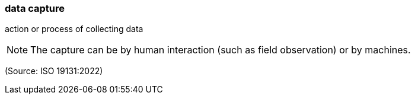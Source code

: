 === data capture

action or process of collecting data

NOTE: The capture can be by human interaction (such as field observation) or by machines.

(Source: ISO 19131:2022)

